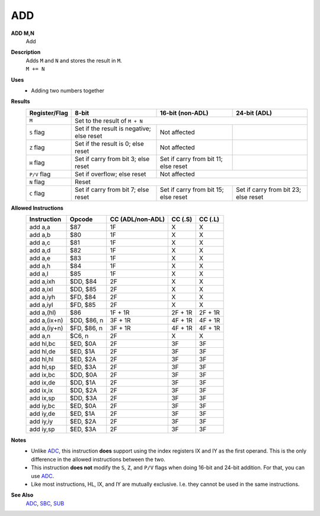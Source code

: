 ADD
--------

**ADD M,N**
	Add

**Description**
	| Adds ``M`` and ``N`` and stores the result in ``M``.
	| ``M += N``

**Uses**
	- Adding two numbers together

**Results**
	================    ==========================================  ==========================================  ========================================
	Register/Flag       8-bit                                       16-bit (non-ADL)                            24-bit (ADL)
	================    ==========================================  ==========================================  ========================================
	``M``               Set to the result of ``M + N``
	----------------    --------------------------------------------------------------------------------------------------------------------------------
	``S`` flag          Set if the result is negative; else reset   Not affected
	``Z`` flag          Set if the result is 0; else reset          Not affected
	``H`` flag          Set if carry from bit 3; else reset         Set if carry from bit 11; else reset
	``P/V`` flag        Set if overflow; else reset                 Not affected
	----------------    ------------------------------------------  ------------------------------------------------------------------------------------
	``N`` flag          Reset
	----------------    --------------------------------------------------------------------------------------------------------------------------------
	``C`` flag          Set if carry from bit 7; else reset         Set if carry from bit 15; else reset        Set if carry from bit 23; else reset
	================    ==========================================  ==========================================  ========================================

**Allowed Instructions**
	================  ================  ==================  ==================  ==================
	Instruction       Opcode              CC (ADL/non-ADL)    CC (.S)             CC (.L)
	================  ================  ==================  ==================  ==================
	add a,a           $87               1F                  X                   X
	add a,b           $80               1F                  X                   X
	add a,c           $81               1F                  X                   X
	add a,d           $82               1F                  X                   X
	add a,e           $83               1F                  X                   X
	add a,h           $84               1F                  X                   X
	add a,l           $85               1F                  X                   X
	add a,ixh         $DD, $84          2F                  X                   X
	add a,ixl         $DD, $85          2F                  X                   X
	add a,iyh         $FD, $84          2F                  X                   X
	add a,iyl         $FD, $85          2F                  X                   X
	add a,(hl)        $86               1F + 1R             2F + 1R             2F + 1R
	add a,(ix+n)      $DD, $86, n       3F + 1R             4F + 1R             4F + 1R
	add a,(iy+n)      $FD, $86, n       3F + 1R             4F + 1R             4F + 1R
	add a,n           $C6, n            2F                  X                   X
	add hl,bc         $ED, $0A          2F                  3F                  3F
	add hl,de         $ED, $1A          2F                  3F                  3F
	add hl,hl         $ED, $2A          2F                  3F                  3F
	add hl,sp         $ED, $3A          2F                  3F                  3F
	add ix,bc         $DD, $0A          2F                  3F                  3F
	add ix,de         $DD, $1A          2F                  3F                  3F
	add ix,ix         $DD, $2A          2F                  3F                  3F
	add ix,sp         $DD, $3A          2F                  3F                  3F
	add iy,bc         $ED, $0A          2F                  3F                  3F
	add iy,de         $ED, $1A          2F                  3F                  3F
	add iy,iy         $ED, $2A          2F                  3F                  3F
	add iy,sp         $ED, $3A          2F                  3F                  3F
	================  ================  ==================  ==================  ==================

**Notes**
	- Unlike `ADC </en/latest/is-adc.html>`_, this instruction **does** support using the index registers IX and IY as the first operand. This is the only difference in the allowed instructions between the two.
	- This instruction **does not** modify the ``S``, ``Z``, and ``P/V`` flags when doing 16-bit and 24-bit addition. For that, you can use `ADC </en/latest/is-adc.html>`_.
	- Like most instructions, HL, IX, and IY are mutually exclusive. I.e. they cannot be used in the same instructions.

**See Also**
	`ADC </en/latest/is-adc.html>`_, `SBC </en/latest/is-sbc.html>`_, `SUB </en/latest/is-sub.html>`_
